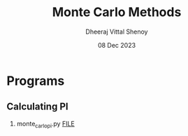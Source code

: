 #+TITLE: Monte Carlo Methods
#+AUTHOR: Dheeraj Vittal Shenoy
#+DATE: 08 Dec 2023

* Programs
** Calculating PI
1. monte_carlo_pi.py
   [[file://animation.mp4][FILE]]
